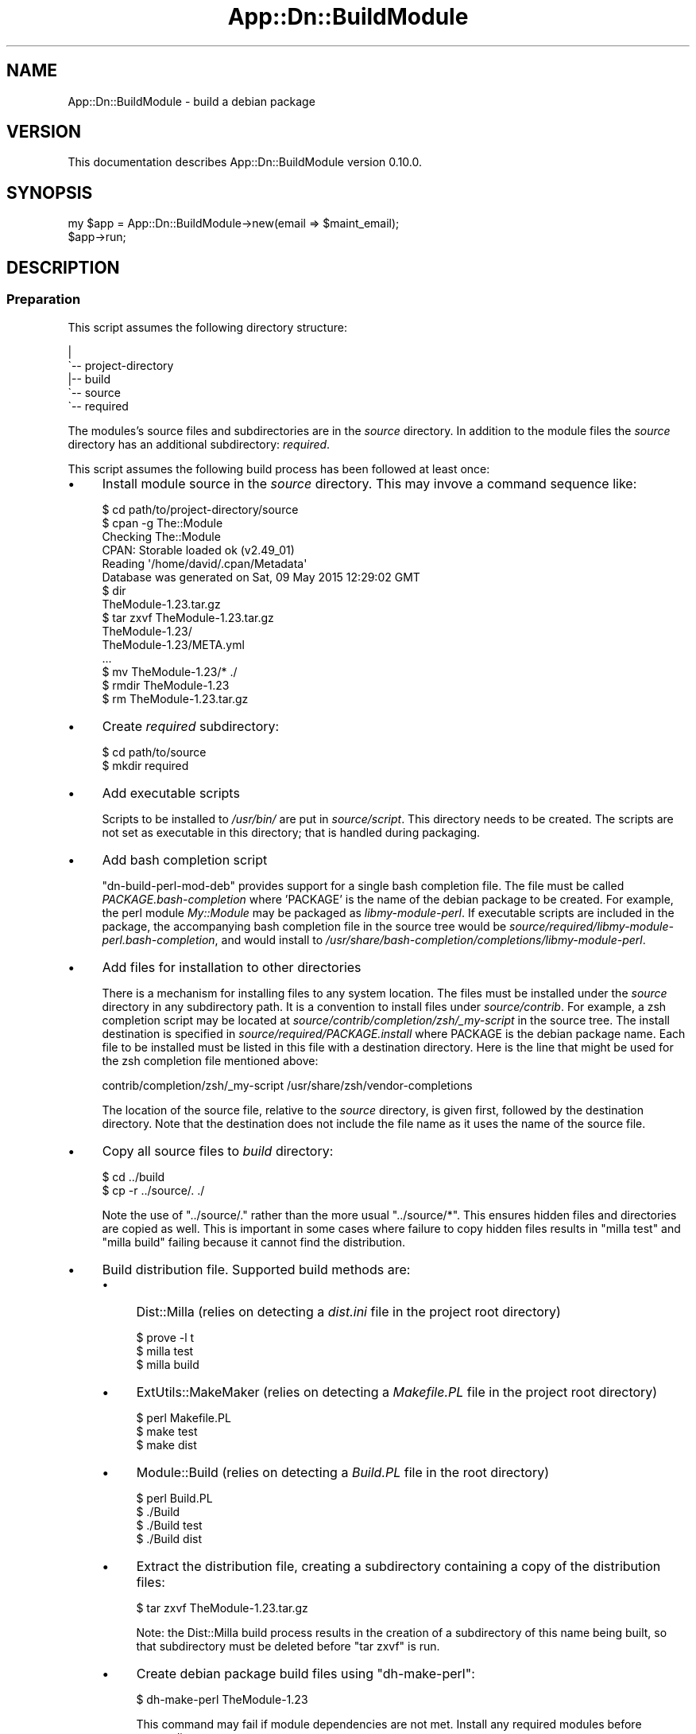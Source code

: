 .\" -*- mode: troff; coding: utf-8 -*-
.\" Automatically generated by Pod::Man 5.01 (Pod::Simple 3.43)
.\"
.\" Standard preamble:
.\" ========================================================================
.de Sp \" Vertical space (when we can't use .PP)
.if t .sp .5v
.if n .sp
..
.de Vb \" Begin verbatim text
.ft CW
.nf
.ne \\$1
..
.de Ve \" End verbatim text
.ft R
.fi
..
.\" \*(C` and \*(C' are quotes in nroff, nothing in troff, for use with C<>.
.ie n \{\
.    ds C` ""
.    ds C' ""
'br\}
.el\{\
.    ds C`
.    ds C'
'br\}
.\"
.\" Escape single quotes in literal strings from groff's Unicode transform.
.ie \n(.g .ds Aq \(aq
.el       .ds Aq '
.\"
.\" If the F register is >0, we'll generate index entries on stderr for
.\" titles (.TH), headers (.SH), subsections (.SS), items (.Ip), and index
.\" entries marked with X<> in POD.  Of course, you'll have to process the
.\" output yourself in some meaningful fashion.
.\"
.\" Avoid warning from groff about undefined register 'F'.
.de IX
..
.nr rF 0
.if \n(.g .if rF .nr rF 1
.if (\n(rF:(\n(.g==0)) \{\
.    if \nF \{\
.        de IX
.        tm Index:\\$1\t\\n%\t"\\$2"
..
.        if !\nF==2 \{\
.            nr % 0
.            nr F 2
.        \}
.    \}
.\}
.rr rF
.\" ========================================================================
.\"
.IX Title "App::Dn::BuildModule 3pm"
.TH App::Dn::BuildModule 3pm 2024-05-14 "perl v5.38.2" "User Contributed Perl Documentation"
.\" For nroff, turn off justification.  Always turn off hyphenation; it makes
.\" way too many mistakes in technical documents.
.if n .ad l
.nh
.SH NAME
App::Dn::BuildModule \- build a debian package
.SH VERSION
.IX Header "VERSION"
This documentation describes App::Dn::BuildModule version 0.10.0.
.SH SYNOPSIS
.IX Header "SYNOPSIS"
.Vb 2
\&    my $app = App::Dn::BuildModule\->new(email => $maint_email);
\&    $app\->run;
.Ve
.SH DESCRIPTION
.IX Header "DESCRIPTION"
.SS Preparation
.IX Subsection "Preparation"
This script assumes the following directory structure:
.PP
.Vb 5
\&    |
\&    \`\-\- project\-directory
\&        |\-\- build
\&        \`\-\- source
\&            \`\-\- required
.Ve
.PP
The modules's source files and subdirectories are in the \fIsource\fR directory.
In addition to the module files the \fIsource\fR directory has an additional
subdirectory: \fIrequired\fR.
.PP
This script assumes the following build process has been followed at least
once:
.IP \(bu 4
Install module source in the \fIsource\fR directory. This may invove a command
sequence like:
.Sp
.Vb 1
\&    $ cd path/to/project\-directory/source
\&
\&    $ cpan \-g The::Module
\&    Checking The::Module
\&    CPAN: Storable loaded ok (v2.49_01)
\&    Reading \*(Aq/home/david/.cpan/Metadata\*(Aq
\&      Database was generated on Sat, 09 May 2015 12:29:02 GMT
\&
\&    $ dir
\&    TheModule\-1.23.tar.gz
\&
\&    $ tar zxvf TheModule\-1.23.tar.gz
\&    TheModule\-1.23/
\&    TheModule\-1.23/META.yml
\&    ...
\&
\&    $ mv TheModule\-1.23/* ./
\&
\&    $ rmdir TheModule\-1.23
\&
\&    $ rm TheModule\-1.23.tar.gz
.Ve
.IP \(bu 4
Create \fIrequired\fR subdirectory:
.Sp
.Vb 2
\&    $ cd path/to/source
\&    $ mkdir required
.Ve
.IP \(bu 4
Add executable scripts
.Sp
Scripts to be installed to \fI/usr/bin/\fR are put in
\&\fIsource/script\fR. This directory needs to be created. The scripts are
not set as executable in this directory; that is handled during packaging.
.IP \(bu 4
Add bash completion script
.Sp
\&\f(CW\*(C`dn\-build\-perl\-mod\-deb\*(C'\fR provides support for a single bash completion
file. The file must be called \fIPACKAGE.bash\-completion\fR where 'PACKAGE'
is the name of the debian package to be created. For example, the perl module
\&\fIMy::Module\fR may be packaged as \fIlibmy-module-perl\fR. If
executable scripts are included in the package, the accompanying bash
completion file in the source tree would be
\&\fIsource/required/libmy\-module\-perl.bash\-completion\fR, and would install
to \fI/usr/share/bash\-completion/completions/libmy\-module\-perl\fR.
.IP \(bu 4
Add files for installation to other directories
.Sp
There is a mechanism for installing files to any system location. The files
must be installed under the \fIsource\fR directory in any subdirectory path. It is
a convention to install files under \fIsource/contrib\fR. For example, a
zsh completion script may be located at \fIsource/contrib/completion/zsh/_my\-script\fR in the source tree. The install
destination is specified in \fIsource/required/PACKAGE.install\fR where
PACKAGE is the debian package name. Each file to be installed must be listed in
this file with a destination directory. Here is the line that might be used for
the zsh completion file mentioned above:
.Sp
.Vb 1
\&    contrib/completion/zsh/_my\-script /usr/share/zsh/vendor\-completions
.Ve
.Sp
The location of the source file, relative to the \fIsource\fR directory, is given
first, followed by the destination directory. Note that the destination does
not include the file name as it uses the name of the source file.
.IP \(bu 4
Copy all source files to \fIbuild\fR directory:
.Sp
.Vb 2
\&    $ cd ../build
\&    $ cp \-r ../source/. ./
.Ve
.Sp
Note the use of \f(CW\*(C`../source/.\*(C'\fR rather than the more usual \f(CW\*(C`../source/*\*(C'\fR. This ensures hidden files and directories are copied as
well. This is important in some cases where failure to copy hidden files
results in \f(CW\*(C`milla\ test\*(C'\fR and \f(CW\*(C`milla\ build\*(C'\fR failing because it
cannot find the distribution.
.IP \(bu 4
Build distribution file. Supported build methods are:
.RS 4
.IP \(bu 4
Dist::Milla (relies on detecting a \fIdist.ini\fR file in the project root
directory)
.Sp
.Vb 3
\&    $ prove \-l t
\&    $ milla test
\&    $ milla build
.Ve
.IP \(bu 4
ExtUtils::MakeMaker (relies on detecting a \fIMakefile.PL\fR file in the
project root directory)
.Sp
.Vb 3
\&    $ perl Makefile.PL
\&    $ make test
\&    $ make dist
.Ve
.IP \(bu 4
Module::Build (relies on detecting a \fIBuild.PL\fR file in the root
directory)
.Sp
.Vb 4
\&    $ perl Build.PL
\&    $ ./Build
\&    $ ./Build test
\&    $ ./Build dist
.Ve
.IP \(bu 4
Extract the distribution file, creating a subdirectory containing a copy of the
distribution files:
.Sp
.Vb 1
\&    $ tar zxvf TheModule\-1.23.tar.gz
.Ve
.Sp
Note: the Dist::Milla build process results in the creation of a subdirectory
of this name being built, so that subdirectory must be deleted before
\&\f(CW\*(C`tar\ zxvf\*(C'\fR is run.
.IP \(bu 4
Create debian package build files using \f(CW\*(C`dh\-make\-perl\*(C'\fR:
.Sp
.Vb 1
\&    $ dh\-make\-perl TheModule\-1.23
.Ve
.Sp
This command may fail if module dependencies are not met. Install any required
modules before proceeding.
.IP \(bu 4
Perform initial build of debian package using \f(CW\*(C`debuild\*(C'\fR:
.Sp
.Vb 2
\&    $ cd TheModule\-1.23
\&    $ debuild
.Ve
.Sp
Note that this operation is performed from the module directory.
.IP \(bu 4
The initial buld operation will generate a number of lintian warnings. These
require changes to the \fIcontrol\fR, \fIcopyright\fR and \fIchangelog\fR files in the
debian subdirectory. These are copied to the \fIbuild\fR directory's \fIrequired\fR
subdirectory:
.Sp
.Vb 2
\&    $ for x in control copyright changelog ; do \e
\&      cp debian/${x} ../required/ ; done
.Ve
.Sp
or use \f(CW\*(C`mc\*(C'\fR to copy them manually:
.Sp
.Vb 1
\&    $ mc debian/ ../required/
.Ve
.Sp
These files are then edited to remove the warnings.
.Sp
The commonest warnings are fixed with the following:
.RS 4
.IP \(bu 4
The last two lines of the \fIcontrol\fR file are autogenerated content and need to
be removed
.IP \(bu 4
The \fIcopyright\fR file contains an autogenerated disclaimer, usually beginning
around line 5, that needs to be removed.
.IP \(bu 4
The \fIchangelog\fR file needs the details of the initial change altered to
something like:
.Sp
.Vb 3
\&    * Local package
\&    * Initial release
\&    * Closes: 2001
.Ve
.RE
.RS 4
.Sp
Of course, make any additional alterations to these files to fix additional
lintian warnings and to ensure they are correct and complete.
.Sp
When these files have been fixed, copy them back to the debian subdirectory:
.Sp
.Vb 1
\&    cp ../required/* debian/
.Ve
.Sp
Also copy them to the \fIsource/required\fR subdirectory so they are
included in the next build sequence.
.RE
.IP \(bu 4
Repeat the previous step until no lintian warnings appear during the package
build.
.RE
.RS 4
.RE
.SS "Use of this script"
.IX Subsection "Use of this script"
Once the initial build has been performed, this script is run from the
\&\fIsource\fR directory. It performs the following tasks:
.IP \(bu 4
Copies the directory contents to sibling directory \fIbuild\fR
.IP \(bu 4
Builds a distribution
.IP \(bu 4
Extracts the distribution into its subdirectory
.IP \(bu 4
Runs \f(CW\*(C`dh\-make\-perl\*(C'\fR on the extracted module source
.IP \(bu 4
Changes to the extracted module directory and runs \f(CW\*(C`debuild\*(C'\fR
.IP \(bu 4
Copies all files in the \fIbuild/required\fR directory to the module's
\&\fIdebian\fR directory
.IP \(bu 4
Installs the created package.
.SH SUBROUTINES/METHODS
.IX Header "SUBROUTINES/METHODS"
.SS \fBrun()\fP
.IX Subsection "run()"
Builds a debian package from a module (or set of modules) in a build
environment as specified in "DESCRIPTION".
.SH "CONFIGURATION AND ENVIRONMENT"
.IX Header "CONFIGURATION AND ENVIRONMENT"
.SS Properties
.IX Subsection "Properties"
\fIemail\fR
.IX Subsection "email"
.PP
Debian package maintainer email.
.PP
Scalar. Optional. Default: <david@nebauer.org>.
.PP
\fIno_builddeps\fR
.IX Subsection "no_builddeps"
.PP
\&\f(CW\*(C`debuild\*(C'\fR default behaviour is to run \f(CW\*(C`dpkg\-checkbuilddeps\*(C'\fR to check
build dependencies and conflicts. Sometimes this check will declare that a
locally installed module is an unmet dependency even if a suitable version of
it is correctly installed.
.PP
If this attribute is set to true then this script runs \f(CW\*(C`debuild\*(C'\fR with its
\&\f(CW\*(C`\-d\*(C'\fR option, which prevents it running \f(CW\*(C`dpkg\-checkbuilddeps\*(C'\fR.
This solves the immediate problem of the failed dependency check, but be aware
it may obscure other build problems.
.PP
Boolean. Optional. Default: false.
.PP
\fIno_install\fR
.IX Subsection "no_install"
.PP
Suppress installation of debian package after it is built.
.PP
Boolean. Optional. Default: false.
.SS "Configuration files"
.IX Subsection "Configuration files"
None used.
.SS "Environment variables"
.IX Subsection "Environment variables"
None used.
.SH DIAGNOSTICS
.IX Header "DIAGNOSTICS"
.SS "No Makefile.PL, Build.PL or dist.ini found"
.IX Subsection "No Makefile.PL, Build.PL or dist.ini found"
Occurs if script cannot find evidence of a supported build system.
.SS "Cannot locate source directory 'DIR'"
.IX Subsection "Cannot locate source directory 'DIR'"
.SS "Cannot locate build directory 'DIR'"
.IX Subsection "Cannot locate build directory 'DIR'"
.SS "Copy of source to build directory failed with error: ERROR"
.IX Subsection "Copy of source to build directory failed with error: ERROR"
These errors occur when the script is unable to recursively copy the contents
of the \fIsource\fR directory to the \fIbuild\fR directory.
.SS "Cannot locate changelog 'PATH'"
.IX Subsection "Cannot locate changelog 'PATH'"
Occurs when the script is unable to locate the \fIchangelog\fR file in the
\&\fIdebian\fR subdirectory of the source distribution base directory.
.SS "Unable to open FILE: ERROR"
.IX Subsection "Unable to open FILE: ERROR"
.SS "Unable to close FILE: ERROR"
.IX Subsection "Unable to close FILE: ERROR"
These errors occur when the script is unable to open or close a disk file. The
files this script attempts to access in this way are the \fIchangelog\fR and
\&\fIrules\fR debian control files.
.SS "No file provided"
.IX Subsection "No file provided"
.SS "Unable to extract module name and version from distribution file"
.IX Subsection "Unable to extract module name and version from distribution file"
.SS "Multiple distribution files detected ..."
.IX Subsection "Multiple distribution files detected ..."
Occurs when the script attempts to locate a source distribution file after the
initial build process. It indicate that no file matching the supported build
processes was found, or that multiple matching files were found.
.SS "Cannot construct module debian directory pathname"
.IX Subsection "Cannot construct module debian directory pathname"
.SS "Cannot construct module directory pathname"
.IX Subsection "Cannot construct module directory pathname"
Occurs when the script is unable to derive the name of the extracted source
distribution base directory.
.SS "Unable to extract package name"
.IX Subsection "Unable to extract package name"
Occurs when the script is unable to extract the package name from the
\&\fIchangelog\fR debian control file.
.SS "Cannot find rules file"
.IX Subsection "Cannot find rules file"
Occurs when the script is unable to locate the \fIrules\fR debian control file.
.SS "Unable to write to FILE: ERROR"
.IX Subsection "Unable to write to FILE: ERROR"
Occurs if the script is unable to write to a disk file. This can occur with the
\&\fIrules\fR debian control file.
.SS "Copy of required debian files failed"
.IX Subsection "Copy of required debian files failed"
Occurs when attempting to copy required debian control files from
\&\fIbuild/required/\fR to \fIbuild/DIST_SOURCE_BASE/debian\fR.
.SS "Unable to find built deb file"
.IX Subsection "Unable to find built deb file"
.SS "Multiple distribution files detected: ..."
.IX Subsection "Multiple distribution files detected: ..."
These errors occur when attempting to locate the debian package file built by
the script.
.SH INCOMPATIBILITIES
.IX Header "INCOMPATIBILITIES"
None known.
.SH "BUGS AND LIMITATIONS"
.IX Header "BUGS AND LIMITATIONS"
No bugs have been reported.
.SH DEPENDENCIES
.IX Header "DEPENDENCIES"
.SS "Perl modules"
.IX Subsection "Perl modules"
App::Dn::BuildModule::Constants, App::Dn::BuildModule::DistroArchive,
App::Dn::BuildModule::DistroFile, Carp, Const::Fast, English, File::Basename,
File::chdir, File::Copy::Recursive, File::DirSync, Git::Wrapper, Moo,
MooX::HandlesVia, MooX::Options, namespace::clean, Path::Tiny,
Role::Utils::Dn, strictures, Types::Dn, Types::Path::Tiny, Types::Standard,
version.
.SS Executables
.IX Subsection "Executables"
debuild, dh-make-perl, make, milla, prove, tar.
.SS "Debian packaging"
.IX Subsection "Debian packaging"
The executable 'milla' is part of the Dist::Milla perl module, but that module
is not available from standard debian repositories.
.SH "LICENSE AND COPYRIGHT"
.IX Header "LICENSE AND COPYRIGHT"
This library is free software; you can redistribute it and/or modify
it under the same terms as Perl itself.
.PP
Copyright 2024, David Nebauer
.SH AUTHOR
.IX Header "AUTHOR"
David Nebauer <david@nebauer.org>
